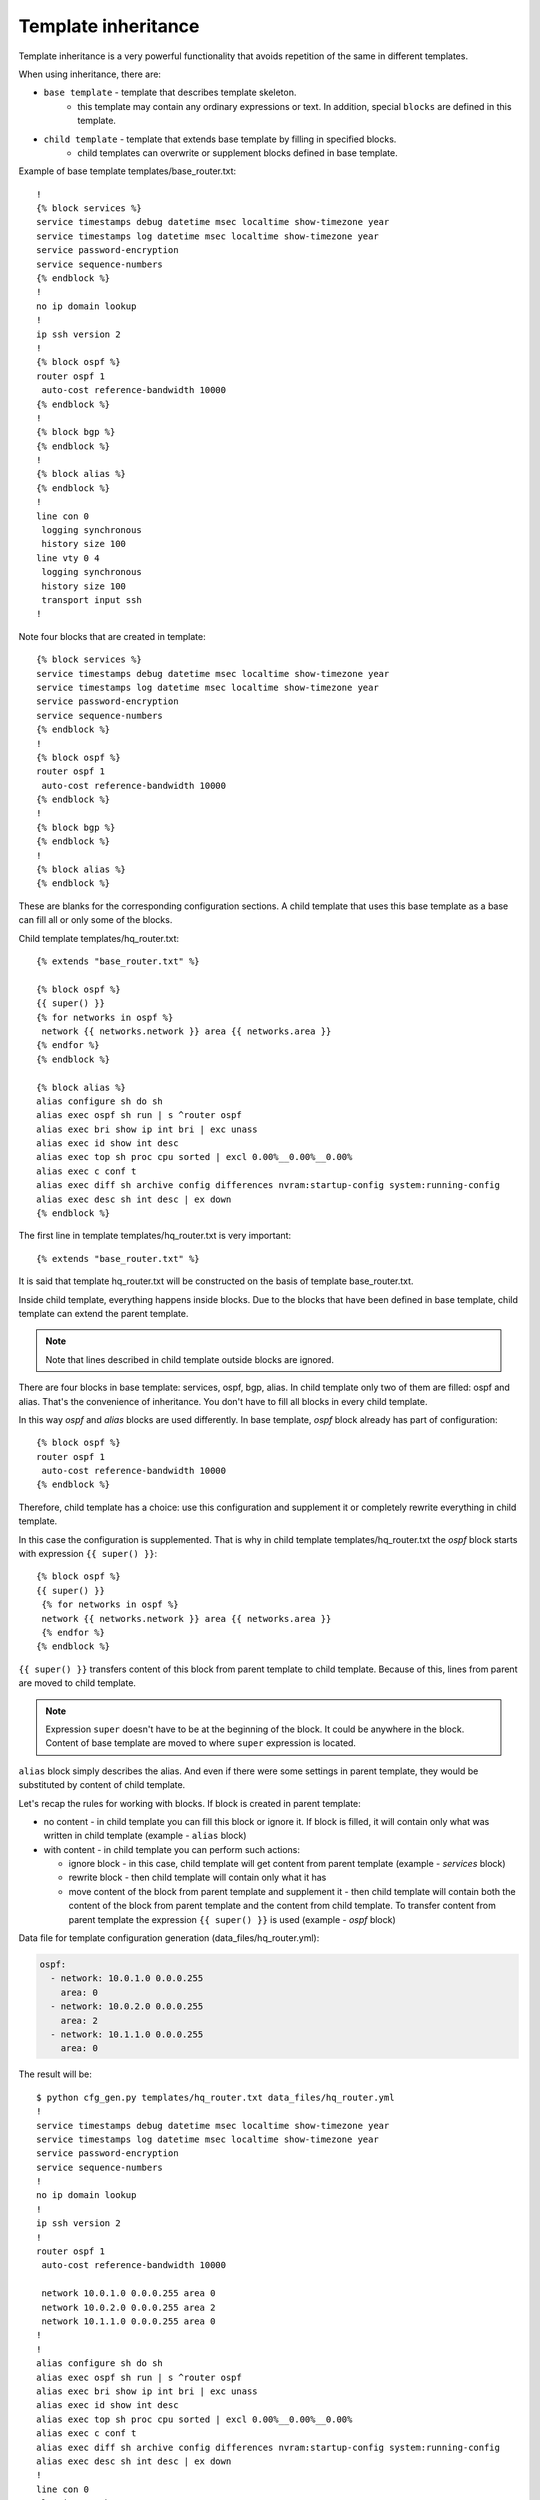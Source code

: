 Template inheritance
---------------------

Template inheritance is a very powerful functionality that avoids repetition
of the same in different templates.

When using inheritance, there are:

* ``base template`` - template that describes template skeleton. 
    * this template may contain any ordinary expressions or text. In addition, special ``blocks`` are defined in this template.
* ``child template`` - template that extends base template by filling in specified blocks.
    * child templates can overwrite or supplement blocks defined in base template.

Example of base template templates/base_router.txt:

::

    !
    {% block services %}
    service timestamps debug datetime msec localtime show-timezone year
    service timestamps log datetime msec localtime show-timezone year
    service password-encryption
    service sequence-numbers
    {% endblock %}
    !
    no ip domain lookup
    !
    ip ssh version 2
    !
    {% block ospf %}
    router ospf 1
     auto-cost reference-bandwidth 10000
    {% endblock %}
    !
    {% block bgp %}
    {% endblock %}
    !
    {% block alias %}
    {% endblock %}
    !
    line con 0
     logging synchronous
     history size 100
    line vty 0 4
     logging synchronous
     history size 100
     transport input ssh
    !

Note four blocks that are created in template:

::

    {% block services %}
    service timestamps debug datetime msec localtime show-timezone year
    service timestamps log datetime msec localtime show-timezone year
    service password-encryption
    service sequence-numbers
    {% endblock %}
    !
    {% block ospf %}
    router ospf 1
     auto-cost reference-bandwidth 10000
    {% endblock %}
    !
    {% block bgp %}
    {% endblock %}
    !
    {% block alias %}
    {% endblock %}

These are blanks for the corresponding configuration sections. A child template
that uses this base template as a base can fill all or only some of the blocks.

Child template templates/hq_router.txt:

::

    {% extends "base_router.txt" %}

    {% block ospf %}
    {{ super() }}
    {% for networks in ospf %}
     network {{ networks.network }} area {{ networks.area }}
    {% endfor %}
    {% endblock %}

    {% block alias %}
    alias configure sh do sh
    alias exec ospf sh run | s ^router ospf
    alias exec bri show ip int bri | exc unass
    alias exec id show int desc
    alias exec top sh proc cpu sorted | excl 0.00%__0.00%__0.00%
    alias exec c conf t
    alias exec diff sh archive config differences nvram:startup-config system:running-config
    alias exec desc sh int desc | ex down
    {% endblock %}

The first line in template templates/hq_router.txt is very important:

::

    {% extends "base_router.txt" %}

It is said that template hq_router.txt will be constructed on the basis of
template base_router.txt.

Inside child template, everything happens inside blocks. Due to the blocks
that have been defined in base template, child template can extend the parent template.

.. note::

    Note that lines described in child template outside blocks are ignored.

There are four blocks in base template: services, ospf, bgp, alias.
In child template only two of them are filled: ospf and alias.
That's the convenience of inheritance. You don't have to fill all blocks in every child template.

In this way *ospf* and *alias* blocks are used differently. In base template,
*ospf* block already has part of configuration:

::

    {% block ospf %}
    router ospf 1
     auto-cost reference-bandwidth 10000
    {% endblock %}

Therefore, child template has a choice: use this configuration and supplement
it or completely rewrite everything in child template.

In this case the configuration is supplemented. That is why in child template
templates/hq_router.txt the *ospf* block starts with expression 
``{{ super() }}``:

::

    {% block ospf %}
    {{ super() }}
     {% for networks in ospf %}
     network {{ networks.network }} area {{ networks.area }}
     {% endfor %}
    {% endblock %}

``{{ super() }}`` transfers content of this block from parent template to child
template. Because of this, lines from parent are moved to child template.

.. note::

    Expression ``super`` doesn't have to be at the beginning of the block. It
    could be anywhere in the block. Content of base template are moved to where
    ``super`` expression is located.

``alias`` block simply describes the alias. And even if there were some settings
in parent template, they would be substituted by content of child template.

Let's recap the rules for working with blocks. If block is created in parent template:

* no content - in child template you can fill this block or ignore it. If block
  is filled, it will contain only what was written in child template (example - ``alias`` block)
* with content - in child template you can perform such actions:

  * ignore block - in this case, child template will get content from parent template (example - *services* block)
  * rewrite block - then child template will contain only what it has 
  * move content of the block from parent template and supplement it - then
    child template will contain both the content of the block from parent
    template and the content from child template. To transfer content from
    parent template the expression ``{{ super() }}`` is used (example - *ospf* block)

Data file for template configuration generation 
(data_files/hq_router.yml):

.. code:: json

    ospf:
      - network: 10.0.1.0 0.0.0.255
        area: 0
      - network: 10.0.2.0 0.0.0.255
        area: 2
      - network: 10.1.1.0 0.0.0.255
        area: 0

The result will be:

::

    $ python cfg_gen.py templates/hq_router.txt data_files/hq_router.yml
    !
    service timestamps debug datetime msec localtime show-timezone year
    service timestamps log datetime msec localtime show-timezone year
    service password-encryption
    service sequence-numbers
    !
    no ip domain lookup
    !
    ip ssh version 2
    !
    router ospf 1
     auto-cost reference-bandwidth 10000

     network 10.0.1.0 0.0.0.255 area 0
     network 10.0.2.0 0.0.0.255 area 2
     network 10.1.1.0 0.0.0.255 area 0
    !
    !
    alias configure sh do sh
    alias exec ospf sh run | s ^router ospf
    alias exec bri show ip int bri | exc unass
    alias exec id show int desc
    alias exec top sh proc cpu sorted | excl 0.00%__0.00%__0.00%
    alias exec c conf t
    alias exec diff sh archive config differences nvram:startup-config system:running-config
    alias exec desc sh int desc | ex down
    !
    line con 0
     logging synchronous
     history size 100
    line vty 0 4
     logging synchronous
     history size 100
     transport input ssh
    !

Note that in *ospf* block there are commands from base template and commands from child template.

